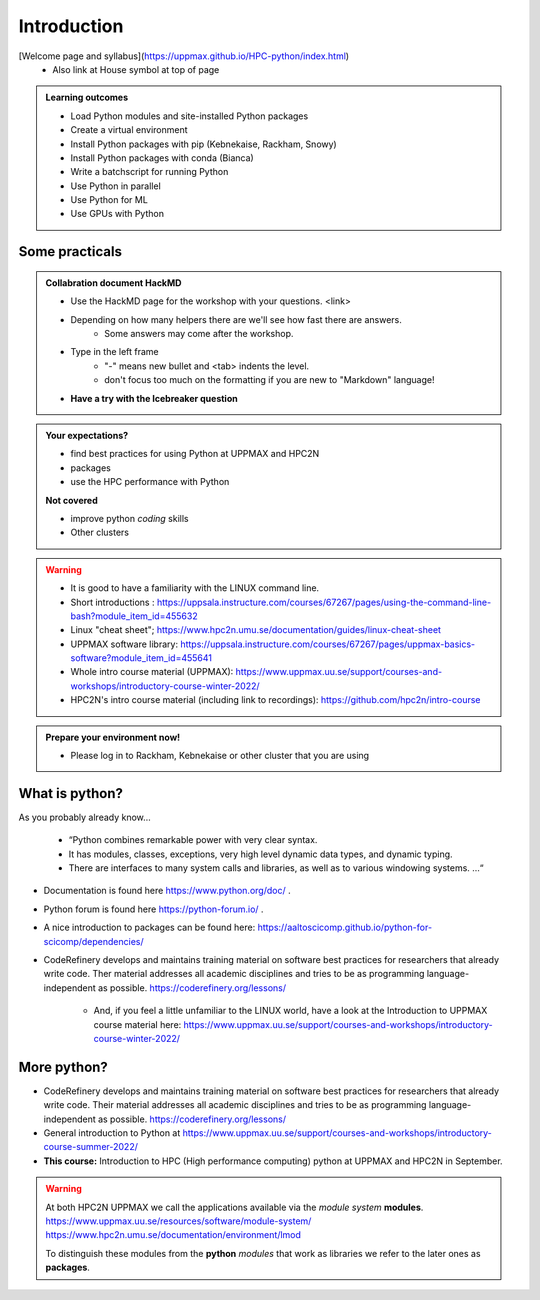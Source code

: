 Introduction
==============

[Welcome page and syllabus](https://uppmax.github.io/HPC-python/index.html)
   - Also link at House symbol at top of page 

.. admonition:: **Welcome!**


.. admonition:: **Learning outcomes**
   
   - Load Python modules and site-installed Python packages
   - Create a virtual environment
   - Install Python packages with pip (Kebnekaise, Rackham, Snowy)
   - Install Python packages with conda (Bianca)
   - Write a batchscript for running Python
   - Use Python in parallel
   - Use Python for ML
   - Use GPUs with Python


Some practicals
----------------
    
.. admonition:: Collabration document HackMD

    - Use the HackMD page for the workshop with your questions.
      <link>
    - Depending on how many helpers there are we'll see how fast there are answers. 
        - Some answers may come after the workshop.
 
    - Type in the left frame 
        - "-" means new bullet and <tab> indents the level.
        - don't focus too much on the formatting if you are new to "Markdown" language!
    
    - **Have a try with the Icebreaker question**

.. admonition:: **Your expectations?**
   
    - find best practices for using Python at UPPMAX and HPC2N
    - packages
    - use the HPC performance with Python

    
    **Not covered**
    
    - improve python *coding* skills 
    - Other clusters


.. warning::

    - It is good to have a familiarity with the LINUX command line. 
    - Short introductions : https://uppsala.instructure.com/courses/67267/pages/using-the-command-line-bash?module_item_id=455632
    - Linux "cheat sheet"; https://www.hpc2n.umu.se/documentation/guides/linux-cheat-sheet
    - UPPMAX software library: https://uppsala.instructure.com/courses/67267/pages/uppmax-basics-software?module_item_id=455641
    - Whole intro course material (UPPMAX): https://www.uppmax.uu.se/support/courses-and-workshops/introductory-course-winter-2022/
    - HPC2N's intro course material (including link to recordings): https://github.com/hpc2n/intro-course

.. admonition:: Prepare your environment now!
  
   - Please log in to Rackham, Kebnekaise or other cluster that you are using 

    
.. tabs::

   .. tab:: UPPMAX

      - Rackham: ``ssh <user>@rackham.uppmax.uu.se`` 
      
      - Create a working directory where you can code along. We recommend creating it under the course project storage directory
   
         
      - Example. If your username is "mrspock" and you are at UPPMAX, this we recommend you create this folder: 
     
         /proj/snic2022-22-641/nobackup/mrspock/pythonUPPMAX

   .. tab:: HPC2N

      - Kebnekaise: ``<user>@kebnekaise.hpc2n.umu.se``     
      - Kebnekaise through ThinLinc, use: ``<user>@kebnekaise-tl.hpc2n.umu.se``
   
      - Create a working directory where you can code along. We recommend creating it under the course project storage directory
   
       - Example. If your username is bbrydsoe and you are at HPC2N, then we recommend you create this folder: 
     
         /proj/nobackup/snic2022-22-641/bbrydsoe/pythonHPC2N
         


What is python?
---------------

As you probably already know…
    
    - “Python combines remarkable power with very clear syntax.
    - It has modules, classes, exceptions, very high level dynamic data types, and dynamic typing. 
    - There are interfaces to many system calls and libraries, as well as to various windowing systems. …“

- Documentation is found here https://www.python.org/doc/ .
- Python forum is found here https://python-forum.io/ .
- A nice introduction to packages can be found here: https://aaltoscicomp.github.io/python-for-scicomp/dependencies/
- CodeRefinery develops and maintains training material on software best practices for researchers that already write code. Ther material addresses all academic disciplines and tries to be as programming language-independent as possible. https://coderefinery.org/lessons/
    
    - And, if you feel a little unfamiliar to the LINUX world, have a look at the Introduction to UPPMAX course material here: https://www.uppmax.uu.se/support/courses-and-workshops/introductory-course-winter-2022/
    
More python?
-----------

- CodeRefinery develops and maintains training material on software best practices for researchers that already write code. Their material addresses all academic disciplines and tries to be as programming language-independent as possible. https://coderefinery.org/lessons/
- General introduction to Python at https://www.uppmax.uu.se/support/courses-and-workshops/introductory-course-summer-2022/
- **This course:** Introduction to HPC (High performance computing) python at UPPMAX and HPC2N in September. 

.. warning:: 
   At both HPC2N UPPMAX we call the applications available via the *module system* **modules**. 
   https://www.uppmax.uu.se/resources/software/module-system/ 
   https://www.hpc2n.umu.se/documentation/environment/lmod
   
   To distinguish these modules from the **python** *modules* that work as libraries we refer to the later ones as **packages**.

    
.. objectives:: 

    We will:
    
    - teach you how to navigate the module system at HPC2N and UPPMAX
    - show you how to find out which versions of Python and packages are installed
    - look at the package handler **pip** (and **Conda** for UPPMAX)
    - explain how to create and use virtual environments
    - show you how to run batch jobs 
    - show some examples with parallel computing and using GPUs
    - guide you in how to start Python tools for Machine Learning
 

